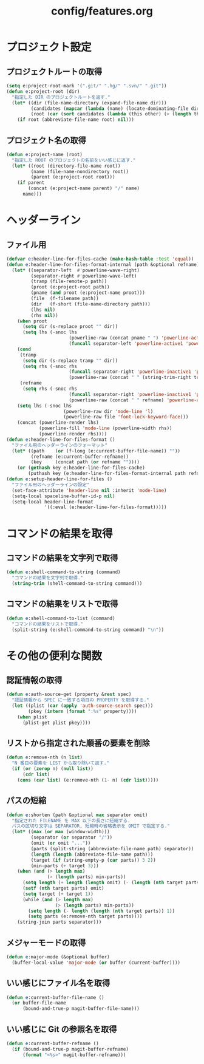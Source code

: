 #+TITLE: config/features.org
#+STARTUP: overview

* プロジェクト設定
** プロジェクトルートの取得
   #+begin_src emacs-lisp
   (setq e:project-root-mark '(".git/" ".hg/" ".svn/" ".git"))
   (defun e:project-root (dir)
     "指定した DIR のプロジェクトルートを返す."
     (let* ((dir (file-name-directory (expand-file-name dir)))
            (candidates (mapcar (lambda (name) (locate-dominating-file dir name)) e:project-root-mark))
            (root (car (sort candidates (lambda (this other) (> (length this) (length other)))))))
       (if root (abbreviate-file-name root) nil)))
   #+end_src
** プロジェクト名の取得
   #+begin_src emacs-lisp
   (defun e:project-name (root)
     "指定した ROOT のプロジェクトの名前をいい感じに返す."
     (let* ((root (directory-file-name root))
            (name (file-name-nondirectory root))
            (parent (e:project-root root)))
       (if parent
           (concat (e:project-name parent) "/" name)
         name)))
   #+end_src
* ヘッダーライン
** ファイル用
   #+begin_src emacs-lisp
   (defvar e:header-line-for-files-cache (make-hash-table :test 'equal))
   (defun e:header-line-for-files-format-internal (path &optional refname)
     (let* ((separator-left  #'powerline-wave-right)
            (separator-right #'powerline-wave-left)
            (tramp (file-remote-p path))
            (proot (e:project-root path))
            (pname (and proot (e:project-name proot)))
            (file  (f-filename path))
            (dir   (f-short (file-name-directory path)))
            (lhs nil)
            (rhs nil))
       (when proot
         (setq dir (s-replace proot "" dir))
         (setq lhs (-snoc lhs
                          (powerline-raw (concat pname " ") 'powerline-active1 'l)
                          (funcall separator-left 'powerline-active1 'powerline-inactive1))))
       (cond
        (tramp
         (setq dir (s-replace tramp "" dir))
         (setq rhs (-snoc rhs
                          (funcall separator-right 'powerline-inactive1 'powerline-active1)
                          (powerline-raw (concat " " (string-trim-right tramp ":")) 'powerline-active1 'r))))
        (refname
         (setq rhs (-snoc rhs
                          (funcall separator-right 'powerline-inactive1 'powerline-active1)
                          (powerline-raw (concat " " refname) 'powerline-active1 'r)))))
       (setq lhs (-snoc lhs
                        (powerline-raw dir 'mode-line 'l)
                        (powerline-raw file 'font-lock-keyword-face)))
       (concat (powerline-render lhs)
               (powerline-fill 'mode-line (powerline-width rhs))
               (powerline-render rhs))))
   (defun e:header-line-for-files-format ()
     "ファイル用のヘッダーラインのフォーマット"
     (let* ((path    (or (f-long (e:current-buffer-file-name)) ""))
            (refname (e:current-buffer-refname))
            (key     (concat path (or refname ""))))
       (or (gethash key e:header-line-for-files-cache)
           (puthash key (e:header-line-for-files-format-internal path refname) e:header-line-for-files-cache))))
   (defun e:setup-header-line-for-files ()
     "ファイル用のヘッダーラインの設定"
     (set-face-attribute 'header-line nil :inherit 'mode-line)
     (setq-local spaceline-buffer-id-p nil)
     (setq-local header-line-format
                 '((:eval (e:header-line-for-files-format)))))
   #+end_src
* コマンドの結果を取得
** コマンドの結果を文字列で取得
   #+begin_src emacs-lisp
   (defun e:shell-command-to-string (command)
     "コマンドの結果を文字列で取得."
     (string-trim (shell-command-to-string command)))
   #+end_src
** コマンドの結果をリストで取得
   #+begin_src emacs-lisp
   (defun e:shell-command-to-list (command)
     "コマンドの結果をリストで取得."
     (split-string (e:shell-command-to-string command) "\n"))
   #+end_src
* その他の便利な関数
** 認証情報の取得
   #+begin_src emacs-lisp
   (defun e:auth-source-get (property &rest spec)
     "認証情報から SPEC に一致する項目の PROPERTY を取得する."
     (let ((plist (car (apply 'auth-source-search spec)))
           (pkey (intern (format ":%s" property))))
       (when plist
         (plist-get plist pkey))))
   #+end_src
** リストから指定された順番の要素を削除
   #+begin_src emacs-lisp
   (defun e:remove-nth (n list)
     "N 番目の要素を LIST から取り除いて返す."
     (if (or (zerop n) (null list))
         (cdr list)
       (cons (car list) (e:remove-nth (1- n) (cdr list)))))
   #+end_src
** パスの短縮
   #+begin_src emacs-lisp
   (defun e:shorten (path &optional max separator omit)
     "指定された FILENAME を MAX 以下の長さに短縮する.
     パスの区切り文字は SEPARATOR, 短縮時の省略表示を OMIT で指定する."
     (let* ((max (or max (window-width)))
            (separator (or separator "/"))
            (omit (or omit "..."))
            (parts (split-string (abbreviate-file-name path) separator))
            (length (length (abbreviate-file-name path)))
            (target (if (string-empty-p (car parts)) 3 2))
            (min-parts (+ target 3)))
       (when (and (> length max)
                  (> (length parts) min-parts))
         (setq length (+ length (length omit) (- (length (nth target parts)))))
         (setf (nth target parts) omit)
         (setq target (+ target 1))
         (while (and (> length max)
                     (> (length parts) min-parts))
           (setq length (- length (length (nth target parts)) 1))
           (setq parts (e:remove-nth target parts))))
       (string-join parts separator)))
   #+end_src
** メジャーモードの取得
   #+begin_src emacs-lisp
   (defun e:major-mode (&optional buffer)
     (buffer-local-value 'major-mode (or buffer (current-buffer))))
   #+end_src
** いい感じにファイル名を取得
   #+begin_src emacs-lisp
   (defun e:current-buffer-file-name ()
     (or buffer-file-name
         (bound-and-true-p magit-buffer-file-name)))
   #+end_src
** いい感じに Git の参照名を取得
   #+begin_src emacs-lisp
   (defun e:current-buffer-refname ()
     (if (bound-and-true-p magit-buffer-refname)
         (format "<%s>" magit-buffer-refname)))
   #+end_src

